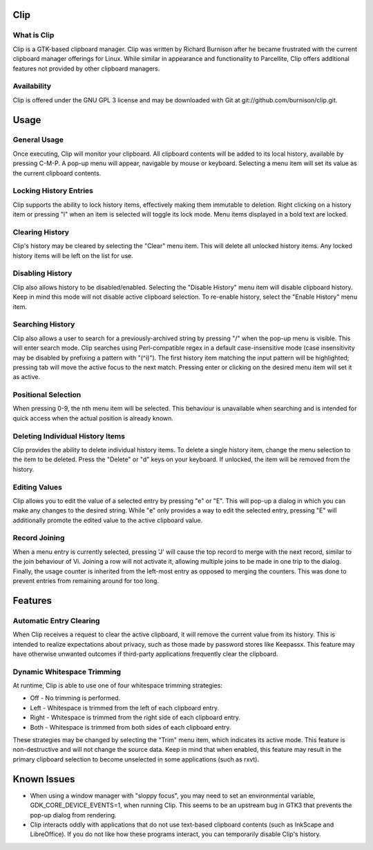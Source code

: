 Clip
====

What is Clip
------------

Clip is a GTK-based clipboard manager. Clip was written by Richard Burnison after he became frustrated with the current
clipboard manager offerings for Linux. While similar in appearance and functionality to Parcellite, Clip offers
additional features not provided by other clipboard managers.

Availability
------------

Clip is offered under the GNU GPL 3 license and may be downloaded with Git at git://github.com/burnison/clip.git.



Usage
=====

General Usage
-------------

Once executing, Clip will monitor your clipboard. All clipboard contents will be added to its local history, available
by pressing C-M-P. A pop-up menu will appear, navigable by mouse or keyboard. Selecting a menu item will set its value
as the current clipboard contents.

Locking History Entries
-----------------------

Clip supports the ability to lock history items, effectively making them immutable to deletion. Right clicking on a
history item or pressing "l" when an item is selected will toggle its lock mode. Menu items displayed in a bold text are
locked.

Clearing History
----------------

Clip's history may be cleared by selecting the "Clear" menu item. This will delete all unlocked history items. Any
locked history items will be left on the list for use.

Disabling History
-----------------

Clip also allows history to be disabled/enabled. Selecting the "Disable History" menu item will disable clipboard
history. Keep in mind this mode will not disable active clipboard selection. To re-enable history, select the "Enable
History" menu item.

Searching History
-----------------

Clip also allows a user to search for a previously-archived string by pressing "/" when the pop-up menu is visible. This
will enter search mode. Clip searches using Perl-compatible regex in a default case-insensitive mode (case insensitivity
may be disabled by prefixing a pattern with "(^i)"). The first history item matching the input pattern will be
highlighted; pressing tab will move the active focus to the next match. Pressing enter or clicking on the desired menu
item will set it as active.

Positional Selection
--------------------

When pressing 0-9, the nth menu item will be selected. This behaviour is unavailable when searching and is intended
for quick access when the actual position is already known.

Deleting Individual History Items
---------------------------------

Clip provides the ability to delete individual history items. To delete a single history item, change the menu selection
to the item to be deleted. Press the "Delete" or "d" keys on your keyboard. If unlocked, the item will be removed from
the history.

Editing Values
--------------

Clip allows you to edit the value of a selected entry by pressing "e" or "E". This will pop-up a dialog in which you can
make any changes to the desired string. While "e" only provides a way to edit the selected entry, pressing "E" will
additionally promote the edited value to the active clipboard value.

Record Joining
--------------

When a menu entry is currently selected, pressing 'J' will cause the top record to merge with the next record, similar
to the join behaviour of Vi. Joining a row will not activate it, allowing multiple joins to be made in one trip to the
dialog. Finally, the usage counter is inherited from the left-most entry as opposed to merging the counters. This was
done to prevent entries from remaining around for too long.




Features
========

Automatic Entry Clearing
------------------------

When Clip receives a request to clear the active clipboard, it will remove the current value from its history. This is
intended to realize expectations about privacy, such as those made by password stores like Keepassx. This feature may
have otherwise unwanted outcomes if third-party applications frequently clear the clipboard.

Dynamic Whitespace Trimming
---------------------------

At runtime, Clip is able to use one of four whitespace trimming strategies:

* Off - No trimming is performed.
* Left - Whitespace is trimmed from the left of each clipboard entry.
* Right - Whitespace is trimmed from the right side of each clipboard entry.
* Both - Whitespace is trimmed from both sides of each clipboard entry.

These strategies may be changed by selecting the "Trim" menu item, which indicates its active mode. This feature is
non-destructive and will not change the source data. Keep in mind that when enabled, this feature may result in the
primary clipboard selection to become unselected in some applications (such as rxvt).



Known Issues
============

* When using a window manager with "sloppy focus", you may need to set an environmental variable,
  GDK_CORE_DEVICE_EVENTS=1, when running Clip. This seems to be an upstream bug in GTK3 that prevents the pop-up dialog
  from rendering.

* Clip interacts oddly with applications that do not use text-based clipboard contents (such as InkScape and
  LibreOffice). If you do not like how these programs interact, you can temporarily disable Clip's history.
